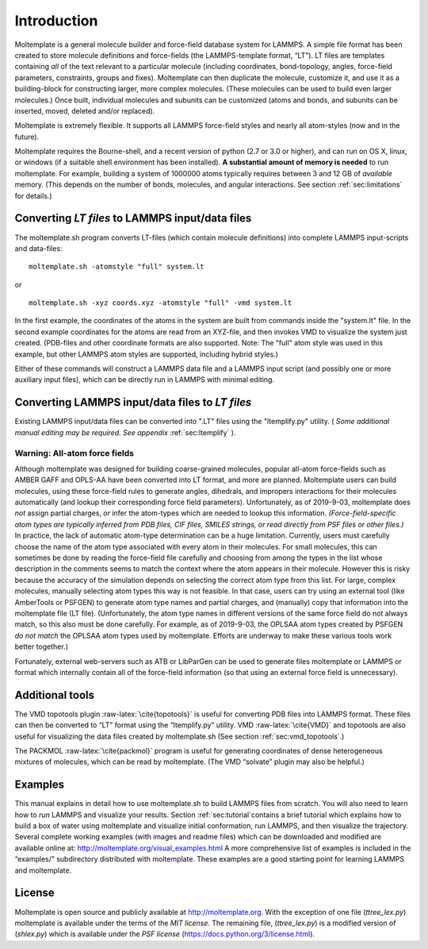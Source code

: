 .. _sec:introduction:

Introduction
============

Moltemplate is a general molecule builder and force-field database
system for LAMMPS. A simple file format has been created to store
molecule definitions and force-fields (the LAMMPS-template format,
“LT”). LT files are templates containing *all* of the text relevant to a
particular molecule (including coordinates, bond-topology, angles,
force-field parameters, constraints, groups and fixes). Moltemplate can
then duplicate the molecule, customize it, and use it as a
building-block for constructing larger, more complex molecules. (These
molecules can be used to build even larger molecules.) Once built,
individual molecules and subunits can be customized (atoms and bonds,
and subunits can be inserted, moved, deleted and/or replaced).

Moltemplate is extremely flexible. It supports all LAMMPS force-field
styles and nearly all atom-styles (now and in the future).

Moltemplate requires the Bourne-shell, and a recent version of python
(2.7 or 3.0 or higher), and can run on OS X, linux, or windows (if a
suitable shell environment has been installed). **A substantial amount
of memory is needed** to run moltemplate. For example, building a system
of 1000000 atoms typically requires between 3 and 12 GB of *available*
memory. (This depends on the number of bonds, molecules, and angular
interactions. See section :ref:`sec:limitations` for details.)

Converting *LT files* to LAMMPS input/data files
------------------------------------------------

The moltemplate.sh program converts LT-files (which contain molecule
definitions) into complete LAMMPS input-scripts and data-files:

::

   moltemplate.sh -atomstyle "full" system.lt

or

::

   moltemplate.sh -xyz coords.xyz -atomstyle "full" -vmd system.lt

In the first example, the coordinates of the atoms in the system are
built from commands inside the "system.lt" file. In the second example
coordinates for the atoms are read from an XYZ-file, and then invokes
VMD to visualize the system just created. (PDB-files and other
coordinate formats are also supported. Note: The "full" atom style was
used in this example, but other LAMMPS atom styles are supported,
including hybrid styles.)

Either of these commands will construct a LAMMPS data file and a LAMMPS
input script (and possibly one or more auxiliary input files), which can
be directly run in LAMMPS with minimal editing.

Converting LAMMPS input/data files to *LT files*
------------------------------------------------

Existing LAMMPS input/data files can be converted into ".LT" files using
the "ltemplify.py" utility.
( *Some additional manual editing may be required. See appendix*
:ref:`sec:ltemplify` ).

Warning: All-atom force fields
~~~~~~~~~~~~~~~~~~~~~~~~~~~~~~

Although moltemplate was designed for building coarse-grained molecules,
popular all-atom force-fields such as AMBER GAFF and OPLS-AA have been
converted into LT format, and more are planned. Moltemplate users can
build molecules, using these force-field rules to generate angles,
dihedrals, and impropers interactions for their molecules automatically
(and lookup their corresponding force field parameters). Unfortunately,
as of 2019-9-03, moltemplate does *not* assign partial charges, *or*
infer the atom-types which are needed to lookup this information.
*(Force-field-specific atom types are typically inferred from PDB files,
CIF files, SMILES strings, or read directly from PSF files or other
files.)* In practice, the lack of automatic atom-type determination can
be a huge limitation. Currently, users must carefully choose the name of
the atom type associated with every atom in their molecules. For small
molecules, this can sometimes be done by reading the force-field file
carefully and choosing from among the types in the list whose
description in the comments seems to match the context where the atom
appears in their molecule. However this is risky because the accuracy of
the simulation depends on selecting the correct atom type from this
list. For large, complex molecules, manually selecting atom types this
way is not feasible. In that case, users can try using an external tool
(like AmberTools or PSFGEN) to generate atom type names and partial
charges, and (manually) copy that information into the moltemplate file
(LT file). (Unfortunately, the atom type names in different versions of
the same force field do not always match, so this also must be done
carefully. For example, as of 2019-9-03, the OPLSAA atom types created
by PSFGEN *do not match* the OPLSAA atom types used by moltemplate.
Efforts are underway to make these various tools work better together.)

Fortunately, external web-servers such as ATB or LibParGen can be used
to generate files moltemplate or LAMMPS or format which internally
contain all of the force-field information (so that using an external
force field is unnecessary).

Additional tools
----------------

The VMD topotools plugin :raw-latex:`\cite{topotools}` is useful for
converting PDB files into LAMMPS format. These files can then be
converted to “LT” format using the “ltemplify.py” utility. VMD
:raw-latex:`\cite{VMD}` and topotools are also useful for visualizing
the data files created by moltemplate.sh (See section
:ref:`sec:vmd_topotools`.)

The PACKMOL :raw-latex:`\cite{packmol}` program is useful for generating
coordinates of dense heterogeneous mixtures of molecules, which can be
read by moltemplate. (The VMD “solvate” plugin may also be helpful.)

Examples
--------

This manual explains in detail how to use moltemplate.sh to build LAMMPS
files from scratch. You will also need to learn how to *run* LAMMPS and
visualize your results. Section :ref:`sec:tutorial`contains a brief
tutorial which explains how to build a box of water using moltemplate
and visualize initial conformation, run LAMMPS, and then visualize the
trajectory. Several complete working examples (with images and readme
files) which can be downloaded and modified are available online at:
http://moltemplate.org/visual_examples.html A more comprehensive list of
examples is included in the “examples/” subdirectory distributed with
moltemplate. These examples are a good starting point for learning
LAMMPS and moltemplate.

License
-------

Moltemplate is open source and publicly available at
http://moltemplate.org. With the exception of one file (*ttree_lex.py*)
moltemplate is available under the terms of the *MIT license*. The
remaining file, (*ttree_lex.py*) is a modified version of (*shlex.py*)
which is available under the *PSF license*
(https://docs.python.org/3/license.html).

